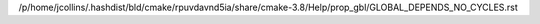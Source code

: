 /p/home/jcollins/.hashdist/bld/cmake/rpuvdavnd5ia/share/cmake-3.8/Help/prop_gbl/GLOBAL_DEPENDS_NO_CYCLES.rst